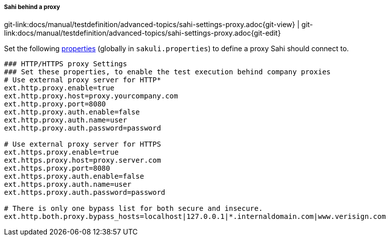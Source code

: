 
:imagesdir: ../../../images

[[sahi_behind_a_proxy]]
===== Sahi behind a proxy
[#git-edit-section]
:page-path: docs/manual/testdefinition/advanced-topics/sahi-settings-proxy.adoc
git-link:{page-path}{git-view} | git-link:{page-path}{git-edit}

Set the following <<property-loading-mechanism,properties>> (globally in `sakuli.properties`) to define a proxy Sahi should connect to.

[source,properties]
----
### HTTP/HTTPS proxy Settings
### Set these properties, to enable the test execution behind company proxies
# Use external proxy server for HTTP*
ext.http.proxy.enable=true
ext.http.proxy.host=proxy.yourcompany.com
ext.http.proxy.port=8080
ext.http.proxy.auth.enable=false
ext.http.proxy.auth.name=user
ext.http.proxy.auth.password=password

# Use external proxy server for HTTPS
ext.https.proxy.enable=true
ext.https.proxy.host=proxy.server.com
ext.https.proxy.port=8080
ext.https.proxy.auth.enable=false
ext.https.proxy.auth.name=user
ext.https.proxy.auth.password=password

# There is only one bypass list for both secure and insecure.
ext.http.both.proxy.bypass_hosts=localhost|127.0.0.1|*.internaldomain.com|www.verisign.com
----
